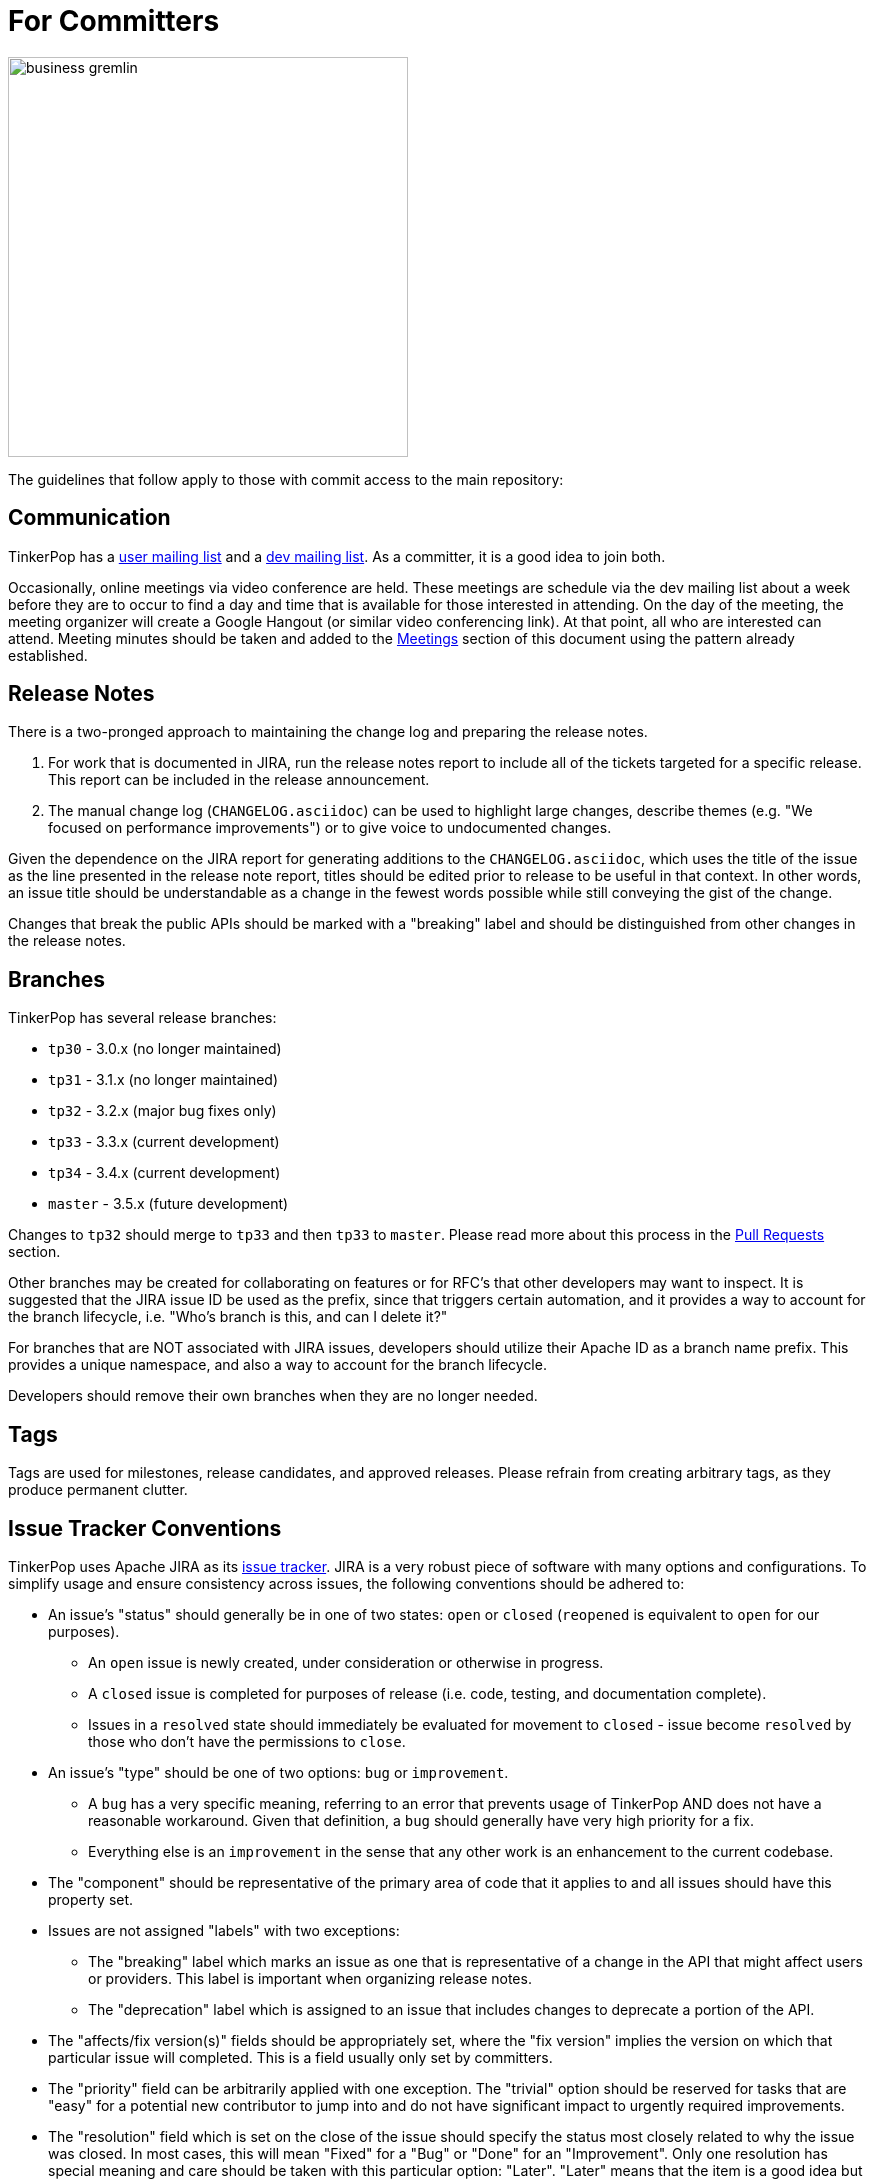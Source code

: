 ////
Licensed to the Apache Software Foundation (ASF) under one or more
contributor license agreements.  See the NOTICE file distributed with
this work for additional information regarding copyright ownership.
The ASF licenses this file to You under the Apache License, Version 2.0
(the "License"); you may not use this file except in compliance with
the License.  You may obtain a copy of the License at

  http://www.apache.org/licenses/LICENSE-2.0

Unless required by applicable law or agreed to in writing, software
distributed under the License is distributed on an "AS IS" BASIS,
WITHOUT WARRANTIES OR CONDITIONS OF ANY KIND, either express or implied.
See the License for the specific language governing permissions and
limitations under the License.
////
= For Committers

image::business-gremlin.png[width=400]

The guidelines that follow apply to those with commit access to the main repository:

== Communication

TinkerPop has a link:http://groups.google.com/group/gremlin-users[user mailing list] and a
pass:[<a href="https://lists.apache.org/list.html?dev@tinkerpop.apache.org">dev mailing list</a>].  As a committer,
it is a good idea to join both.

Occasionally, online meetings via video conference are held. These meetings are schedule via the dev mailing list
about a week before they are to occur to find a day and time that is available for those interested in attending.
On the day of the meeting, the meeting organizer will create a Google Hangout (or similar video conferencing link).
At that point, all who are interested can attend.  Meeting minutes should be
taken and added to the <<meetings,Meetings>> section of this document using the pattern already established.

== Release Notes

There is a two-pronged approach to maintaining the change log and preparing the release notes.

1. For work that is documented in JIRA, run the release notes report to include all of
the tickets targeted for a specific release.  This report can be included in the
release announcement.

2. The manual change log (`CHANGELOG.asciidoc`) can be used to highlight large
changes, describe themes (e.g. "We focused on performance improvements") or to
give voice to undocumented changes.

Given the dependence on the JIRA report for generating additions to the `CHANGELOG.asciidoc`,
which uses the title of the issue as the line presented in the release note report, titles should
be edited prior to release to be useful in that context.  In other words, an issue title should
be understandable as a change in the fewest words possible while still conveying the gist of the
change.

Changes that break the public APIs should be marked with a "breaking" label and should be
distinguished from other changes in the release notes.

[[branches]]
== Branches

TinkerPop has several release branches:

* `tp30` - 3.0.x (no longer maintained)
* `tp31` - 3.1.x (no longer maintained)
* `tp32` - 3.2.x (major bug fixes only)
* `tp33` - 3.3.x (current development)
* `tp34` - 3.4.x (current development)
* `master` - 3.5.x (future development)

Changes to `tp32` should merge to `tp33` and then `tp33` to `master`. Please read more about this process in the
<<pull-requests, Pull Requests>> section.

Other branches may be created for collaborating on features or for RFC's that other developers may want to inspect.
It is suggested that the JIRA issue ID be used as the prefix, since that triggers certain automation, and it provides a
way to account for the branch lifecycle, i.e. "Who's branch is this, and can I delete it?"

For branches that are NOT associated with JIRA issues, developers should utilize their Apache ID as
a branch name prefix.  This provides a unique namespace, and also a way to account for the branch lifecycle.

Developers should remove their own branches when they are no longer needed.

== Tags

Tags are used for milestones, release candidates, and approved releases.  Please refrain from creating arbitrary
tags, as they produce permanent clutter.

== Issue Tracker Conventions

TinkerPop uses Apache JIRA as its link:https://issues.apache.org/jira/browse/TINKERPOP[issue tracker].  JIRA is a
very robust piece of software with many options and configurations.  To simplify usage and ensure consistency across
issues, the following conventions should be adhered to:

* An issue's "status" should generally be in one of two states: `open` or `closed` (`reopened` is equivalent to `open`
for our purposes).
** An `open` issue is newly created, under consideration or otherwise in progress.
** A `closed` issue is completed for purposes of release (i.e. code, testing, and documentation complete).
** Issues in a `resolved` state should immediately be evaluated for movement to `closed` - issue become `resolved`
by those who don't have the permissions to `close`.
* An issue's "type" should be one of two options: `bug` or `improvement`.
** A `bug` has a very specific meaning, referring to an error that prevents usage of TinkerPop AND does not have a
reasonable workaround.  Given that definition, a `bug` should generally have very high priority for a fix.
** Everything else is an `improvement` in the sense that any other work is an enhancement to the current codebase.
* The "component" should be representative of the primary area of code that it applies to and all issues should have
this property set.
* Issues are not assigned "labels" with two exceptions:
** The "breaking" label which marks an issue as one that is representative of a change in the API that might
affect users or providers.  This label is important when organizing release notes.
** The "deprecation" label which is assigned to an issue that includes changes to deprecate a portion of the API.
* The "affects/fix version(s)" fields should be appropriately set, where the "fix version" implies the version on
which that particular issue will completed. This is a field usually only set by committers.
* The "priority" field can be arbitrarily applied with one exception.  The "trivial" option should be reserved for
tasks that are "easy" for a potential new contributor to jump into and do not have significant impact to urgently
required improvements.
* The "resolution" field which is set on the close of the issue should specify the status most closely related to why
the issue was closed. In most cases, this will mean "Fixed" for a "Bug" or "Done" for an "Improvement". Only one
resolution has special meaning and care should be taken with this particular option: "Later". "Later" means that the
item is a good idea but likely will not be implemented in any foreseeable future. By closing uncompleted issues with
this resolution, it should be easy to come back to them later when needed.

== Code Style

Contributors should examine the current code base to determine what the code style patterns are and should match their
style to what is already present. Of specific note however, TinkerPop does not use "import wildcards" - IDEs should
be adjusted accordingly to not auto-wildcard the imports.

== Build Server

TinkerPop uses link:https://travis-ci.com/[Travis] for link:https://en.wikipedia.org/wiki/Continuous_integration[CI]
services. The build status can be found link:https://travis-ci.org/apache/tinkerpop[here].  Note that the CI process
does not run all possible tests (e.g. Neo4j-related tests) as a full execution would likely exceed the allowable times
for builds on these servers. Instead Travis runs a basic cross-section of tests selected to provide a reasonably high
degree of confidence in the branch built.

== Deprecation

When possible, committers should avoid direct "breaking" change (e.g. removing a method from a class) and favor
deprecation.  Deprecation should come with sufficient documentation and notice especially when the change involves
public APIs that might be utilized by users or implemented by providers:

* Mark the code with the `@Deprecated` annotation.
* Use javadoc to further document the change with the following content:
** `@deprecated As of release x.y.z, replaced by {@link SomeOtherClass#someNewMethod()}` - if the method is not
replaced then the comment can simply read "not replaced".  Additional comments that provide more context are
encouraged.
** `@see <a href="https://issues.apache.org/jira/browse/TINKERPOP-XXX">TINKERPOP-XXX</a>` - supply a link to the
JIRA issue for reference - the issue should include the "deprecation" label.
* Be sure that deprecated methods are still under test - consider using javadoc/comments in the tests themselves to
call out this fact.
* Create a new JIRA issue to track removal of the deprecation for future evaluation.
* Update the "upgrade documentation" to reflect the API change and how the reader should resolve it.

The JIRA issues that track removal of deprecated methods should be periodically evaluated to determine if it is
prudent to schedule them into a release.

== Developing Tests

TinkerPop has a wide variety of test types that help validate its internal code as well as external provider code.
There are "unit tests" and "integration tests". Unit tests execute on standard runs of `mvn clean install`.  These
tests tend to run quickly and provide a reasonable level of coverage and confidence in the code base.  Integration
tests are disabled by default and must be explicitly turned on with a special build property by adding
`-DskipIntegrationTests=false` to the `mvn` execution.  Integration tests run slower and may require external
components to be running when they are executed. They are "marked" as separate from unit tests by inclusion of the
suffix "IntegrateTest".

Here are some other points to consider when developing tests:

* Avoid use of `println` in tests and prefer use of a SLF4j `Logger` instance so that outputs can be controlled in a
standard way.
* If it is necessary to create files on the filesystem, do not hardcode directories - instead, use the `TestHelper` to
create directory structures.  `TestHelper` will properly create file system structure in the appropriate build
directory thus allowing proper clean-up between test runs.
* If writing tests in one of the test suites, like `gremlin-test`, it is important to remember that if a new `Graph`
instance is constructed within the test manually, that it be closed on exit of that test.  Failing to do this cleanup
can cause problems for some graph providers.
* Tests that are designed to use a `GraphProvider` implementation in conjunction with `AbstractGremlinTest` _and_ are
in the `/test` directory should not be named with `Test` as the suffix, as this will cause them to execute in some
environments without a `GraphProvider` being initialized by a suite. These types of tests should be suffixed with
`Check` instead. Please see link:https://github.com/apache/tinkerpop/blob/e32a4187e4f25e290aabe14007f9087c48a06521/neo4j-gremlin/src/test/java/org/apache/tinkerpop/gremlin/neo4j/structure/NativeNeo4jStructureCheck.java[NativeNeo4jStructureCheck]
for an example.

=== Gremlin Language Test Cases

Test cases for the Gremlin Language currently requires that the newly developed test be added in three places:

1. As a test written in Java in the `gremlin-test` module within the subpackages of
`org.apache.tinkerpop.gremlin.process.traversal.step`
2. As a test written in Gherkin in the `gremlin-test` module in the `/features` subdirectory

When writing a Java test case for a Gremlin step, be sure to use the following conventions.

* The name of the traversal generator should start with `get`, use `X` for brackets, `_` for space, and the Gremlin-Groovy sugar syntax.
** `get_g_V_hasLabelXpersonX_groupXaX_byXageX_byXsumX_name()`
* When creating a test for a step that has both a barrier and sideEffect form (e.g. `group()`, `groupCount()`, etc.), test both representations.
** `get_g_V_groupCount_byXnameX()`
** `get_g_V_groupCountXaX_byXnameX_capXaX()`
* The name of the actual test case should be the name of the traversal generator minus the `get_` prefix.
* The Gremlin-Groovy version of the test should use the sugar syntax in order to test sugar (as Gremlin-Java8 tests test standard syntax).
** `g.V.age.sum`
* Avoid using lambdas in the test case unless that is explicitly what is being tested as OLAP systems will typically not be able to execute those tests.
* `AbstractGremlinProcessTest` has various static methods to make writing a test case easy.
** `checkResults(Arrays.asList("marko","josh"), traversal)`
** `checkMap(new HashMap<String,Long>() {{ put("marko",1l); }}, traversal.next())`

Gherkin tests follow some important conventions and have a sub-language that must be adhered to for the tests to
function properly. Note that Gherkin tests are designed to support the testing of GLVs and at some point will likely
replace the Java tests. If a new Java test is added and an associated Gherkin tests is not, the overall build will
fail the `FeatureCoverageTest` of `gremlin-test` which validates that all tests written in Java are also implemented
in Gherkin.

The basic syntax of a Gherkin test is as follows:

[source,gherkin]
----
Scenario: g_VX1X_unionXrepeatXoutX_timesX2X__outX_name
  Given the modern graph
  And using the parameter v1Id defined as "v[marko].id"
  And the traversal of
    """
    g.V(v1Id).union(__.repeat(__.out()).times(2), __.out()).values("name")
    """
  When iterated to list
  Then the result should be unordered
    | result |
    | ripple |
    | lop |
    | lop   |
    | vadas |
    | josh  |
----

==== Scenario Name

The name of the scenario needs to match the name of the Java test. If it does not then the `FeatureCoverageTest` will
fail.

==== Given

"Given" sets the context of the test. Specifically, it establishes the graph that will be used for the test. It
conforms to the pattern of "Given the _xxx_ graph" where the "xxx" may be one of the following:

* empty
* modern
* classic
* crew
* sink
* grateful

Never modify the data of any of the graphs except for the "empty" graph. The "empty" graph is the only graph that is
guaranteed to be refreshed between tests. The "empty" graph maybe be modified by the traversal under test or by an
additional "Given" option:

[source,gherkin]
----
Given the empty graph
And the graph initializer of
  """
  g.addV("person").property(T.id, 1).property("name", "marko").property("age", 29).as("marko").
    addV("person").property(T.id, 2).property("name", "vadas").property("age", 27).as("vadas").
    addV("software").property(T.id, 3).property("name", "lop").property("lang", "java").as("lop").
    addV("person").property(T.id, 4).property("name","josh").property("age", 32).as("josh").
    addV("software").property(T.id, 5).property("name", "ripple").property("lang", "java").as("ripple").
    addV("person").property(T.id, 6).property("name", "peter").property("age", 35).as('peter').
    addE("knows").from("marko").to("vadas").property(T.id, 7).property("weight", 0.5).
    addE("knows").from("marko").to("josh").property(T.id, 8).property("weight", 1.0).
    addE("created").from("marko").to("lop").property(T.id, 9).property("weight", 0.4).
    addE("created").from("josh").to("ripple").property(T.id, 10).property("weight", 1.0).
    addE("created").from("josh").to("lop").property(T.id, 11).property("weight", 0.4).
    addE("created").from("peter").to("lop").property(T.id, 12).property("weight", 0.2)
  """
----

The above configuration will use the "empty" graph and initialize it with the specified traversal. In this case, that
traversal loads the "empty" graph with the "modern" graph.

Once the graph for the test is defined, the context can be expanded to include parameters that will be applied to the
traversal under test. Any variable value being used in the traversal under test, especially ones that require a
specific type, should be defined as parameters. The structure for parameter definition looks like this:

[source,gherkin]
----
Given the modern graph
And using the parameter v1Id defined as "v[marko].id"
----

In the above example, "v1Id" is the name of the parameter that will be used in the traversal. The end of that line in
quotes is the value of that parameter and should use the type system notation that has been developed for the TinkerPop
Gherkin tests. The type system notation ensures that different language variants have the ability to construct the
appropriate types expected by the tests.

The syntax of the type notation involves a prefix character to help denote the type, a value between two square
brackets, optionally suffixed with some additional notation depending on the primary type.

* Edge - *e[_xxx_]* - The "xxx" should be replaced with a representation of an edge in the form of the
`vertex_name-edgelabel->vertex_name`. This syntax may also include the `.id` suffix which would indicate getting the
edge identifier or the `.sid` suffix which gets a string representation of the edge identifier.
* Lambda - *c[_xxx_]* - The "xxx" should contain a lambda written in Groovy.
* List - *l[_xxx_,_yyy_,_zzz_,...]* - A comma separated collection of values that make up the list should be added to
between the square brackets. These values respect the type system thus allowing for creation of lists of vertices,
edges, maps, and any other available type.
* Map - *m[_xxx_]* - The "xxx" should be replaced with a JSON string. Note that keys and values will be parsed using
the type notation system so that it is possible to have maps containing arbitrary keys and values.
* Numeric - *d[_xxx_]._y_* - The "xxx" should be replaced with a number. The suffix denoted by "y" should always be
included to further qualify the type of numeric. The following options are available:
** *d* - 32-bit Double
** *f* - 32-bit Float
** *i* - 32-bit Integer
** *l* - 64-bit Long
** *m* - Arbitrary-precision signed decimal numbers (i.e. BigDecimal in Java)
* Path - *p[_xxx_,_yyy_,_zzz_,...]* - A comma separated collection of values that make up the `Path` should be added to
between the square brackets. These values respect the type system thus allowing for creation of `Path` of vertices,
edges, maps, and any other available type.
* Set - *s[_xxx_,_yyy_,_zzz_,...]* - A comma separated collection of values that make up the set should be added to
between the square brackets. These values respect the type system thus allowing for creation of sets of vertices,
edges, maps, and any other available type.
* String - Any value not using the system notation will be interpreted as a string.
* T - *t[_xxx_]* - The "xxx" should be replaced with a value of the `T` enum, such as `id` or `label`.
* Vertex - *v[_xxx_]* - The "xxx" should be replaced with the "name" property of a vertex in the graph. This syntax may
include the `.id` suffix which would indicate getting the vertex identifier or the `.sid` suffix which gets a string
representation of the edge identifier.

Finally, specify the traversal under test with the "Given" option "and the traversal":

[source,gherkin]
----
And the traversal of
  """
  g.V(v1Id).union(__.repeat(__.out()).times(2), __.out()).values("name")
  """
----

It will be the results of this traversal that end up being asserted by Gherkin. When writing these test traversals,
be sure to always use the method and enum prefixes. For example, use  `__.out()` for an anonymous traversal rather
than just `out()` and prefer `Scope.local` rather than just `local`.

If a particular test cannot be written in Gherkin for some reason or cannot be otherwise supported by a GLV, first,
consider whether or not this test can be re-written in Java so that it will work for GLVs and then, second, if it
cannot, then use the following syntax for unsupported tests:

[source,gherkin]
----
Scenario: g_V_outXcreatedX_groupCountXxX_capXxX
  Given an unsupported test
  Then nothing should happen because
    """
    The result returned is not supported under GraphSON 2.x and therefore cannot be properly asserted. More
    specifically it has vertex keys which basically get toString()'d under GraphSON 2.x. This test can be supported
    with GraphSON 3.x.
    """
----

==== When

The "When" options get the result from the traversal in preparation for assertion. There are two options to iterate:

* "When iterated to list" - iterates the entire traversal into a list result that is asserted
* "When iterated next" - gets the first value from the traversal as the result to be asserted

There should be only one "When" defined in a scenario.

==== Then

The "Then" options handle the assertion of the result. There are several options to consider:

* "the result should have a count of _xxx_" - assumes a list value in the result and counts the number of values
in it
* "the result should be empty" - no results
* "the result should be ordered" - the exact results and should appear in the order presented
* "the result should be unordered" - the exact results but can appear any order
* "the result should be of" - results can be any of the specified values and in any order (use when guarantees
regarding the exact results cannot be pre-determined easily - see the `range()`-step tests for examples)

These final three types of assertions mentioned above should be followed by a Gherkin table that has one column, where
each row value in that column represents a value to assert in the result. These values are type notation respected as
shown in the following example:

[source,gherkin]
----
Then the result should be unordered
  | result |
  | ripple |
  | lop |
  | lop   |
  | vadas |
  | josh  |
----

Another method of assertion is to test mutations in the original graph. Again, mutations should only occur on the
"empty" graph, but they can be validated as follows:

[source,gherkin]
----
Scenario: g_V_outE_drop
  Given the empty graph
  And the graph initializer of
    """
    g.addV().as("a").addV().as("b").addE("knows").to("a")
    """
  And the traversal of
    """
    g.V().outE().drop()
    """
  When iterated to list
  Then the result should be empty
  And the graph should return 2 for count of "g.V()"
  And the graph should return 0 for count of "g.E()"
----

== Developing Benchmarks

Benchmarks are a useful tool to track performance between TinkerPop versions and also as tools to aid development
decision making. TinkerPop uses link:http://openjdk.java.net/projects/code-tools/jmh/[OpenJDK JMH] for benchmark development.
The JMH framework provides tools for writing robust benchmarking code that avoid many of the pitfalls inherent in benchmarking
JIT compiled code on the JVM.  Example JMH benchmarks can be found
link:http://hg.openjdk.java.net/code-tools/jmh/file/tip/jmh-samples/src/main/java/org/openjdk/jmh/samples/[here].

TinkerPop benchmarks live in the `gremlin-benchmark` module and can either be run from within your IDE or as a standalone
uber-jar.  The uber-jar is the JMH recommended approach and also makes it easy to distribute artifacts to various environments
to gather benchmarking numbers.  Having said that, in most cases it should be sufficient to run it from within the IDE.

Benchmarks will not run by default because they are time consuming.  To enable benchmarks during the test phase do
`-DskipBenchmarks=false`.  To change the number of warmup iterations, measurement iterations, and forks you can do
`mvn clean test -DskipBenchmarks=false -DdefaultForks=5 -DmeasureIterations=20 -DwarmupIterations=20`.  Benchmark results
will be output by default to the `benchmarks` directory in JSON format.

Benchmarks may also be run from the command line using the JMH runner.  Build the uber-jar and simply run
`java -jar gremlin-benchmark-TP-VERSION.jar`.  To see a list of JMH runner options, add the `-h` flag.

The JUnit/JMH integration was inspired by the Netty projects microbenchmarking suite.  Please refer to the Netty
link:http://netty.io/wiki/microbenchmarks.html[docs] for more details.  Presently there are 3 abstract benchmark classes
that may be used as building blocks for your benchmarks; `AbstractBenchmarkBase`, `AbstractGraphBenchmark`, and
`AbstractGraphMutateBenchmark`.

* `AbstractBenchmarkBase` - extend when your benchmark does not require a graph instance
* `AbstractGraphBenchmark` - extend when you are benchmarking read operations against a graph
* `AbstractGraphMutateBenchmark` - extend when you are benchmarking graph mutation operations eg. `g.addV()`, `graph.addVertex()`

[[rtc]]
== Review then Commit

Code modifications must go through a link:http://www.apache.org/foundation/glossary.html#ReviewThenCommit[review-then-commit] (RTC)
process before being merged into a release branch. All committers should follow the pattern below, where "you" refers
to the committer wanting to put code into a release branch.

* Make a JIRA ticket for the software problem you want to solve (i.e. a fix).
* Fork the release branch that the fix will be put into.
** The branch name should be the JIRA issue identifier (e.g. `TINKERPOP-XXX`).
* Develop your fix in your branch.
* When your fix is complete and ready to merge, issue a <<pull-requests,pull request>>.
** Be certain that the test suite is passing.
** If you updated documentation, be sure that the `process-docs.sh` is building the documentation correctly.
* Before you can merge your branch into the release branch, you must have at least 3 +1 link:http://www.apache.org/foundation/glossary.html#ConsensusApproval[consensus votes]
from other committers OR a single +1 from a committer and a seven day review period for objections (i.e. a "cool down
period") at which point we will assume a lazy consensus.
** Please see the Apache Software Foundations regulations regarding link:http://www.apache.org/foundation/voting.html#votes-on-code-modification[Voting on Code Modifications].
** With the "cool down" process and lazy consensus the single +1 may (should) come from the committer who submitted
the pull request (in other words, the change submitter and the reviewer are the same person).
** Committers are trusted with their changes, but are expected to request reviews for complex changes as necessary and
not rely strictly on lazy consensus.
* Votes are issued by TinkerPop committers as comments to the pull request.
* Once either consensus position is reached, you are responsible for merging to the release branch and handling any merge conflicts.
** If there is a higher version release branch that requires your fix (e.g. `3.y-1.z` fix going to a `3.y.z` release), multiple pull requests may be necessary (i.e. one for each branch).
* Be conscious of deleting your branch if it is no longer going to be used so stale branches don't pollute the repository.

NOTE: These steps also generally apply to external pull requests from those who are not official Apache committers. In
this case, the person responsible for the merge after voting is typically the first person available
who is knowledgeable in the area that the pull request affects. Any additional coordination on merging can be handled
via the pull request comment system.

For those performing reviews as part of this process it is worth noting that the notion of "review" is fairly wide for
our purposes. TinkerPop has grown into a large and complex code base and very few people (if anyone) is knowledgeable
on all of its modules. Detailed code reviews might often be difficult or impossible as a result.

To be clear, a "review" need not be specifically about the exact nature of the code. It is perfectly reasonable to
review (and VOTE) in the following fashion:

* VOTE +1 - ran docker integration tests and everything passes
* VOTE +1 - reviewed the code in detail - solid pull request
* VOTE +1 - agree with the principle of this pull request but don't fully understand the code
* VOTE +1 - read through the updated documentation and understand why this is important, nice

Non-committers are welcome to review and VOTE as well and while their VOTEs are not binding, they will be taken as
seriously as non-binding VOTEs on releases. Reviewing and VOTEing on pull requests as a non-committer is a great way
to contribute to the TinkerPop community and get a good pulse on the changes that are upcoming to the framework.

The following exceptions to the RTC (review-then-commit) model presented above are itemized below. It is up to the
committer to self-regulate as the itemization below is not complete and only hints at the types of commits that do not
require a review.

* You are responsible for a release and need to manipulate files accordingly for the release.
** `Gremlin.version()`, CHANGELOG dates, `pom.xml` version bumps, etc.
* You are doing an minor change and it is obvious that an RTC is not required (would be a pointless burden to the community).
** The fix is under the link:http://www.apache.org/foundation/glossary.html#CommitThenReview[commit-then-review] (CTR) policy and lazy consensus is sufficient, where a single -1 vote requires you to revert your changes.
** Adding a test case, fixing spelling/grammar mistakes in the documentation, fixing LICENSE/NOTICE/etc. files, fixing a minor issue in an already merged branch.

When the committer chooses CTR, it is considered good form to include something in the commit message that explains
that CTR was invoked and the reason for doing so.  For example, "Invoking CTR as this change encompasses minor
adjustments to text formatting." CTR based commits will still require manual merging through all release branches.
Merges should occur in reverse order, starting with the latest release version first (e.g. if the fix is going to
3.2.x then the change should be merged in the following order `master`, `tp33`, `tp32`).

[[pull-requests]]
=== Pull Requests

When submitting a pull request to one of the <<branches, release branches>>, be sure it uses the following style:

* The title of the pull request is the JIRA ticket number + "colon" + the title of the JIRA ticket.
* The first line of the pull request message should contain a link to the JIRA ticket.
* Discuss what you did to solve the problem articulated in the JIRA ticket.
* Discuss any "extra" work done that go beyond the assumed requirements of the JIRA ticket.
* Be sure to explain what you did to prove that the issue is resolved.
** Test cases written.
** Integration tests run (if required for the work accomplished).
** Documentation building (if required for the work accomplished).
** Any manual testing (though this should be embodied in a test case).
* Notes about what you will do when you merge to the respective release branch (e.g. update CHANGELOG).
** These types of "on merge tweaks" are typically done to extremely dynamic files to combat and merge conflicts.
* If you are a TinkerPop committer, you can VOTE on your own pull request, so please do so.

A pull request will typically be made to a target <<branches, branch>>. Assuming that branch is upstream of other
release branches (e.g. a pull request made to for the branch containing 3.2.x must merge to the branch that releases
3.3.x), it is important to be sure that those changes are merged to the downstream release branches. Typically,
this process is best handled by multiple pull requests: one to each release branch.

While merges can be handled manually with `git` commands, it is typically best to use the GitHub UI itself and the
"Merge Pull Request" button instead. Branches should be merged in reverse order, starting with the latest release
version first (e.g. if the fix is going to 3.2.x then the change should be merged in the following order `master`,
`tp33`, `tp32`).

As an example, consider a situation where there is a feature branch named "TINKERPOP-1234" that contains a fix for
the `tp32` branch:

[source,bash]
----
`git checkout -b TINKERPOP-1234 tp32`
// do a bunch of stuff to implement TINKERPOP-1234 and commit/push
git checkout -b <TINKERPOP-1234-master> master
git merge TINKERPOP-1234
----

At this point, there are two branches, with the same set of commits going to `tp32` and `master`. Voting will occur
on both pull requests. After a successful vote, it is time to merge. If there are no conflicts, then simply `git merge`
both pull requests to their respective branches. If there are conflicts, then there is some added work to do - time to
rebase:

[source,bash]
----
git checkout TINKERPOP-1234
git rebase origin/tp32
----

Depending on the conflict, it might be a good idea to re-test before going any further, otherwise:

[source,bash]
----
git push origin TINKERPOP-1234 --force
----

Now, `git rebase` has re-written the commit history, which makes a mess of the other pull request to master. This
problem is rectified by essentially re-issuing the PR:

[source,bash]
----
git checkout TINKERPOP-1234-master
git reset --hard origin/master
git merge TINKERPOP-1234
----

Again, depending on the changes, it may make sense to re-test at this point, otherwise:

[source,bash]
----
git push origin TINKERPOP-1234-master --force
----

It should now be safe to merge both pull requests to their release branches.

IMPORTANT: Always take a moment to review the commits in a particular pull request. Be sure that they are *all* related
to the work that was done and that no extraneous commits are present that cannot be explained. Ensuring a pull request
only contains the expected commits is the responsibility of the committer as well as the reviewer.

[[dependencies]]
== Dependencies

There are many dependencies on other open source libraries in TinkerPop modules. When adding dependencies or
altering the version of a dependency, developers must consider the implications that may apply to the TinkerPop
LICENSE and NOTICE files. There are two implications to consider:

. Does the dependency fit an Apache _approved_ license?
. Given the addition or modification to a dependency, does it mean any change for TinkerPop LICENSE and NOTICE files?

Understanding these implications is important for insuring that  TinkerPop stays compliant with the Apache 2 license
that it releases under.

Regarding the first item, refer to the Apache Legal for a list of link:http://www.apache.org/legal/resolved.html[approved licenses]
that are compatible with the Apache 2 license.

The second item requires a bit more effort to follow. The Apache website offers a
link:http://www.apache.org/dev/licensing-howto.html[how-to guide] on the approach to maintaining appropriate LICENSE
and NOTICE files, but this guide is designed to offer some more specific guidance as it pertains to TinkerPop
and its distribution.

To get started, TinkerPop has both "source" and "binary" LICENSE/NOTICE files:

* Source LICENSE/NOTICE relate to files packaged with the released source code distribution:
link:https://github.com/apache/tinkerpop/blob/master/LICENSE[LICENSE] / link:https://github.com/apache/tinkerpop/blob/master/NOTICE[NOTICE]
* Binary LICENSE/NOTICE relate to files packaged with the released binary distributions:
** Gremlin Console link:https://github.com/apache/tinkerpop/blob/master/gremlin-console/src/main/static/LICENSE[LICENSE]
/ link:https://github.com/apache/tinkerpop/blob/master/gremlin-console/src/main/static/NOTICE[NOTICE]
** Gremlin Server link:https://github.com/apache/tinkerpop/blob/master/gremlin-server/src/main/static/LICENSE[LICENSE]
/ link:https://github.com/apache/tinkerpop/blob/master/gremlin-server/src/main/static/NOTICE[NOTICE]

=== Source LICENSE and NOTICE

As dependencies are not typically added to the source distribution (i.e. the source zip distribution), there is
typically no need to edit source LICENSE/NOTICE when editing a TinkerPop `pom.xml`. These files only need to be edited
if the distribution has a file added to it.  Such a situation may arise from several scenarios, but it would most
likely come from the addition of a source file from another library.

* If the file being bundled is Apache licensed, then add an entry to NOTICE.
* If the file being bundled is under a different approved license, then add an entry to LICENSE and include a copy of
that LICENSE in the root `/licenses` directory of the code repository.

=== Binary LICENSE and NOTICE

The binary LICENSE/NOTICE is perhaps most impacted by changes to the various `pom.xml` files. After altering the
`pom.xml` file of any module, build both Gremlin Console and Gremlin Server and examine the contents of the binary
distributions:

* target/gremlin-console-x.y.z-uber.jar
* target/apache-tinkerpop-gremlin-console-x.y.z-distribution.zip
* target/apache-tinkerpop-gremlin-server-x.y.z-distribution.zip

Apache licensed software does not need to be included in LICENSE, but if the new dependency is an Apache-approved
license (e.g. BSD, MIT) then it should be added in the pattern already defined. A copy of the LICENSE should be
added to the `<project>/src/main/static/licenses` directory of the code repository and the `maven-shade-plugin` section
of the `gremlin-console` `pom.xml` should be updated to reference this new license file so that it is included in the
uber jar.

To determine if changes are required to the NOTICE, first check if the bundled jar has a NOTICE file in it (typically
found in `/META-INF` directory of the jar).

* If the bundled file does not have a NOTICE, then no changes to TinkerPop's NOTICE are required.
* If the NOTICE of the file being bundled is NOT Apache licensed, then there is no change to TinkerPop's NOTICE.
* If the NOTICE of the file being bundled is Apache licensed, then include the copyright notification in TinkerPop's
NOTICE.
* If the NOTICE of the file being bundled is Apache licensed AND is an Apache Software Foundation project, then
ONLY include the portion of that NOTICE in TinkerPop's NOTICE that is unrelated to the Apache boilerplate NOTICE.
If there is no such portion that is different than the boilerplate then this NOTICE can be excluded (i.e. don't
alter TinkerPop's NOTICE at all).

Please refer to the link:http://www.apache.org/dev/licensing-howto.html#mod-notice[Modifications to Notice] section
of the Apache "Licensing How-to" for more information.

[[documentation]]
== Documentation

The documentation for TinkerPop is stored in the git repository in `docs/src/` and are then split into several
subdirectories, each representing a "book" (or its own publishable body of work). If a new AsciiDoc file is added to
a book, then it should also be included in the `index.asciidoc` file for that book, otherwise the preprocessor will
ignore it. Likewise, if a whole new book (subdirectory) is added, it must include an `index.asciidoc` file to be
recognized by the AsciiDoc preprocessor.

Adding a book also requires a change to the root `pom.xml` file. Find the "asciidoc" Maven profile and add a new
`<execution>` to the `asciidoctor-maven-plugin` configuration. For each book in `docs/src/`, there should be a
related `<execution>` that generates the HTML from the AsciiDoc. Follows the patterns already established by
the existing `<execution>` entries, paying special attention to the pathing of the '<sourceDirectory>',
`<outputDirectory>` and `<imagesdir>`.  Note that the `<outputDirectory>` represents where the book will exist when
uploaded to the server and should preserve the directory structure in git as referenced in `<sourceDirectory>`.

Please see the <<building-testing,Building and Testing>> section for more information on how to generate the
documentation.

[[site]]
== Site

The content for the TinkerPop home page and related pages that make up the web site at link://tinkerpop.apache.org[tinkerpop.apache.org]
is stored in the git repository under `/docs/site`. In this way, it becomes easier for the community to provide content
presented there, because the content can be accepted via the standard workflow of a pull request. To generate the site
for local viewing, run `bin/generate-home.sh`, which will build the site in `target/site/`. PMC members can officially
publish the site with `bin/publish-home.sh <username>`.

"Publishing" does not publish documentation (e.g. reference docs, javadocs, etc) and only publishes what is generated
from the content in `/docs/site`. Publishing the site can be performed out of band with the release cycle and is no
way tied to a version. The `master` branch should always be considered the "current" web site and publishing should
only happen from that branch.

[[logging]]
== Logging

TinkerPop uses SLF4j for logging and typically leans back on Log4j as the implementation. Configuring log outputs
for debugging purposes within tests can be altered by editing the `log4j-test.properties` file in each module's test
resources.  That file gets copied to the `target/test-classes` on build and surefire and failsafe plugins in maven
are then configured to point at that area of the file system for those configuration files. The properties files
can be edited to fine tune control of the log output, but generally speaking the current configuration is likely
best for everyone's general purposes, so if changes are made please revert them prior to commit.

[[io]]
== IO Documentation and Testing

The link:http://tinkerpop.apache.org/docs/x.y.z/dev/io[IO Documentation] provides more details into GraphML, GraphSON
and Gryo with a special focus on the needs of developers who are working directly with these formats. GraphSON gets
the greatest focus here as it is used as the primary IO format for link:http://tinkerpop.apache.org/docs/x.y.z/reference/#gremlin-drivers-variants[GLVs].
This documentation is largely generated from the `gremlin-io-test` module found under `gremlin-tools`. The
`gremlin-io-test` module also includes a testing framework which validates that formats don't break between TinkerPop
versions. Unfortunately, this module requires some maintenance to ensure that the documentation and tests both stay
updated.

The `gremlin-io-test` module contains a set of files in the test resources that are statically bound to the version in
which they were generated. Older versions should never be modified. The only time changes to these resources should be
accepted should be for the current `SNAPSHOT` version. The test resources are generated from the `Model` class which
contains the objects that will undergo serialization for purpose of testing. Note that these same objects in the
`Model` are also used to generate documentation.

To generate these test resources and documentation snippets based on the `Model`, use this Maven command:

[source,text]
----
mvn clean install -pl :gremlin-io-test -Dio
----

This command will generate two directories in the `/target` output directory of `gremlin-io-test`: `test-case-data`
and `dev-docs`. The contents of `test-case-data` represents the serialized `Model` objects that can be copied to the
test resources and the contents of the `dev-docs` contains asciidoc snippets that can be copied to the IO documentation.

Generating data files in the fashion mentioned above with Maven is only good for versions of TinkerPop on the 3.3.x
line because the `gremlin-io-test` module did not exist in 3.2.x. Of course, compatibility is still tested back to
those older versions. To generate test data from 3.2.x, there are Groovy scripts in the comments of the
`gryo.asciidoc` and `graphson.asciidoc` files that can copy/pasted to the Gremlin Console. They will generate the
batch of test files needed for `gremlin-io-test`.

When does this command need to be executed?

1. If a new object is added to the `Model` - in this case, the newly created data files should be copied to the
appropriate test resource directory for the current `SNAPSHOT` version and the appropriate asciidoc snippet added to
the IO asciidocs.
2. After the release of a new TinkerPop version - in this case, a new test resource directory should be created for
the `SNAPSHOT` version and the generated `test-case-data` copied in appropriately.

The second case, does require some additional discussion. When a new version is added the following classes will need
to be updated in the following ways:

*GryoCompatibility* - Include new Gryo 1.0 and 3.0 enums for the current `SNAPSHOT`.

[source,java]
----
V1D0_3_3_x("3.3.x", "1.0", "v1d0"),
V3D0_3_3_x("3.3.x", "3.0", "v3d0")
----

*GraphSONCompatibility* - Include new GraphSON enums for each of the various GraphSON configurations and versions.

[source,java]
----
V1D0_3_3_x("3.3.x", "1.0", "v1d0"),
V2D0_PARTIAL_3_3_x("3.3.x", "2.0", "v2d0-partial"),
V2D0_NO_TYPE_3_3_x("3.3.x", "2.0", "v2d0-no-types"),
V3D0_PARTIAL_3_3_x("3.3.x", "3.0", "v3d0");
----

*GryoCompatibilityTest* - Add the newly included `GryoCompatibility` enums to the test parameters being careful to
match the appropriate "mapper" to the right version.

*GraphSONUntypedCompatibilityTest* - Add the newly included GraphSON 1.0 and 2.0 "untyped" enums to the test parameters
being careful to match the appropriate "mapper" to the right version.

*GraphSONTypedCompatibilityTest* - Add the newly included GraphSON 3.0 and 2.0 "typed" enums to the test parameters
being careful to match the appropriate "mapper" to the right version.

At this point, all of the IO tests are rigged up properly and assuming the test resources are available a standard
`mvn clean install` should execute the compatibility tests and validate that everything is working as expected and
that there are no breaks in serialization processes.
